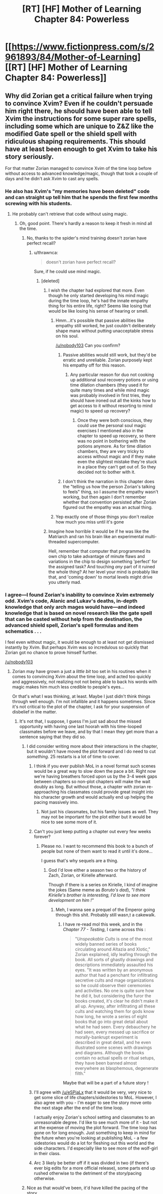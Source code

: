 #+TITLE: [RT] [HF] Mother of Learning Chapter 84: Powerless

* [[https://www.fictionpress.com/s/2961893/84/Mother-of-Learning][[RT] [HF] Mother of Learning Chapter 84: Powerless]]
:PROPERTIES:
:Author: Xtraordinaire
:Score: 214
:DateUnix: 1525037120.0
:DateShort: 2018-Apr-30
:END:

** Why did Zorian get a critical failure when trying to convince Xvim? Even if he couldn't persuade him right there, he should have been able to tell Xvim the instructions for some super rare spells, including some which are unique to Z&Z like the modified Gate spell or the shield spell with ridiculous shaping requirements. This should have at least been enough to get Xvim to take his story seriously.

For that matter Zorian managed to convince Xvim of the time loop before without access to advanced knowledge/magic, though that took a couple of days and he didn't ask Xvim to cast any spells.
:PROPERTIES:
:Author: WarningInsanityBelow
:Score: 36
:DateUnix: 1525040690.0
:DateShort: 2018-Apr-30
:END:

*** He also has Xvim's "my memories have been deleted" code and can straight up tell him that he spends the first few months screwing with his students.
:PROPERTIES:
:Author: Ardvarkeating101
:Score: 34
:DateUnix: 1525040941.0
:DateShort: 2018-Apr-30
:END:

**** He probably can't retrieve that code without using magic.
:PROPERTIES:
:Author: thrawnca
:Score: 38
:DateUnix: 1525042674.0
:DateShort: 2018-Apr-30
:END:

***** Oh, good point. There's hardly a reason to keep it fresh in mind all the time.
:PROPERTIES:
:Author: throwawayIWGWPC
:Score: 7
:DateUnix: 1525043352.0
:DateShort: 2018-Apr-30
:END:

****** No, thanks to the spider's mind training doesn't zorian have perfect recall?
:PROPERTIES:
:Author: icesharkk
:Score: 3
:DateUnix: 1525048698.0
:DateShort: 2018-Apr-30
:END:

******* u/thrawnca:
#+begin_quote
  doesn't zorian have perfect recall?
#+end_quote

Sure, if he could use mind magic.
:PROPERTIES:
:Author: thrawnca
:Score: 29
:DateUnix: 1525049601.0
:DateShort: 2018-Apr-30
:END:

******** [deleted]
:PROPERTIES:
:Score: 7
:DateUnix: 1525057155.0
:DateShort: 2018-Apr-30
:END:

********* I wish the chapter had explored that more. Even though he only started developing his mind magic during the time loop, he's had the innate empathy thing for his entire life, right? Seems like losing that would be like losing his sense of hearing or smell.
:PROPERTIES:
:Author: CeruleanTresses
:Score: 25
:DateUnix: 1525058688.0
:DateShort: 2018-Apr-30
:END:

********** Hmm...it's possible that passive abilities like empathy still worked, he just couldn't deliberately shape mana without putting unacceptable stress on his soul.

[[/u/nobody103]] Can you confirm?
:PROPERTIES:
:Author: thrawnca
:Score: 9
:DateUnix: 1525060660.0
:DateShort: 2018-Apr-30
:END:

*********** Passive abilities would still work, but they'd be erratic and unreliable. Zorian purposely kept his empathy off for this reason.
:PROPERTIES:
:Author: nobody103
:Score: 20
:DateUnix: 1525081028.0
:DateShort: 2018-Apr-30
:END:

************ Any particular reason for duo not cooking up additional soul recovery potions or using time dilation chambers (they used it for quite many times and while mind magic was probably involved in first tries, they should have ironed out all the kinks how to get access to it without resorting to mind magic) to speed up recovery?
:PROPERTIES:
:Author: distrofijus
:Score: 1
:DateUnix: 1525174371.0
:DateShort: 2018-May-01
:END:

************* Once they were both conscious, they could use the personal soul magic exercises I mentioned also in the chapter to speed up recovery, so there was no point in bothering with the potions anymore. As for time dilation chambers, they are very tricky to access without magic and if they make even the slightest mistake they're stuck in a place they can't get out of. So they decided not to bother with it.
:PROPERTIES:
:Author: nobody103
:Score: 6
:DateUnix: 1525176970.0
:DateShort: 2018-May-01
:END:


*********** I don't think the narration in this chapter does the "telling us how the person Zorian's talking to feels" thing, so I assume the empathy wasn't working, but then again I don't remember whether that convention persisted after Zorian figured out the empathy was an actual thing.
:PROPERTIES:
:Author: CeruleanTresses
:Score: 3
:DateUnix: 1525060793.0
:DateShort: 2018-Apr-30
:END:


********** Yep exactly one of those things you don't realize how much you miss until it's gone
:PROPERTIES:
:Author: jaghataikhan
:Score: 1
:DateUnix: 1525059578.0
:DateShort: 2018-Apr-30
:END:


********* Imagine how horrible it would be if he was like the Matriarch and ran his brain like an experimental multi-threaded supercomputer.

Hell, remember that computer that programmed its own chip to take advantage of minute flaws and variations in the chip to design something 'perfect' for the assigned task? And touching /any/ part of it ruined the whole thing? At her level your mind is probably like that, and 'coming down' to mortal levels might drive you utterly mad.
:PROPERTIES:
:Author: notagiantdolphin
:Score: 5
:DateUnix: 1525197784.0
:DateShort: 2018-May-01
:END:


*** I agree---I found Zorian's inability to convince Xvim extremely odd. Xvim's code, Alanic and Lukav's deaths, in-depth knowledge that only arch mages would have---and indeed knowledge that is based on novel research like the gate spell that can be casted without help from the destination, the advanced shield spell, Zorian's spell formulas and item schematics . . .

I feel even without magic, it would be enough to at least not get dismissed instantly by Xvim. But perhaps Xvim was so incredulous so quickly that Zorian got no chance to prove himself further.

[[/u/nobody103]]
:PROPERTIES:
:Author: throwawayIWGWPC
:Score: 21
:DateUnix: 1525042339.0
:DateShort: 2018-Apr-30
:END:

**** Zorian may have grown a just a /little bit/ too set in his routines when it comes to convincing Xvim about the time loop, and acted too quickly and aggressively, not realizing not not being able to back his words with magic makes him much less credible to people's eyes...

Or that's what I was thinking, at least. Maybe I just didn't think things through well enough. I'm not infallible and it happens sometimes. Since it's not critical to the plot of the chapter, I ask for your suspension of disbelief in the matter.
:PROPERTIES:
:Author: nobody103
:Score: 48
:DateUnix: 1525043175.0
:DateShort: 2018-Apr-30
:END:

***** It's not that, I suppose, I guess I'm just sad about the missed opportunity with having one last hoorah with his time-looped classmates before we leave, and by that I mean they get more than a sentence saying that they did so.
:PROPERTIES:
:Author: Ardvarkeating101
:Score: 19
:DateUnix: 1525045680.0
:DateShort: 2018-Apr-30
:END:

****** I did consider writing more about their interactions in the chapter, but it wouldn't have moved the plot forward and I do need to cut /something/. 25 restarts is a lot of time to cover.
:PROPERTIES:
:Author: nobody103
:Score: 24
:DateUnix: 1525047321.0
:DateShort: 2018-Apr-30
:END:

******* I think if you ever publish MoL in a novel format such scenes would be a great way to slow down the pace a bit. Right now we're having breathers forced upon us by the 3-4 week gaps between chapters so non-plot chapters will make the wait doubly as long. But without those, a chapter with zorian re-approaching his classmates could provide great insight into his character growth and would actually end up helping the pacing massively imo.
:PROPERTIES:
:Author: eSPiaLx
:Score: 30
:DateUnix: 1525048617.0
:DateShort: 2018-Apr-30
:END:

******** Not just his classmates, but his family issues as well. They may not be important for the plot either but it would be nice to see some more of it.
:PROPERTIES:
:Author: mp3max
:Score: 15
:DateUnix: 1525050654.0
:DateShort: 2018-Apr-30
:END:


******* Can't you just keep putting a chapter out every few weeks forever?
:PROPERTIES:
:Author: Ardvarkeating101
:Score: 5
:DateUnix: 1525047448.0
:DateShort: 2018-Apr-30
:END:

******** Please no. I want to recommend this book to a bunch of people but none of them want to read it until it's done...

I guess that's why sequels are a thing.
:PROPERTIES:
:Author: hallo_friendos
:Score: 9
:DateUnix: 1525057598.0
:DateShort: 2018-Apr-30
:END:

********* God I'd love either a season two or the history of Zach, Zorian, or Kirielle afterward.

Though if there is a series on Kirielle, I kind of imagine the jokes (Same meme as /Boruto's dad/), /"I think Kirielle's brother is interesting, I'd love to see more development on him !"/
:PROPERTIES:
:Author: cendrounet
:Score: 7
:DateUnix: 1525164834.0
:DateShort: 2018-May-01
:END:

********** Meh, I wanna see a prequel of the Emperor going through this shit. Probably still wasn,t a cakewalk.
:PROPERTIES:
:Author: kaukamieli
:Score: 6
:DateUnix: 1525199981.0
:DateShort: 2018-May-01
:END:

*********** I have re-read mol this week, and in the /Chapter 77 - Testing/, I came across this :

#+begin_quote
  "/Unspeakable Cults/ is one of the most widely banned series of books circulating around Altazia and Xlotic," Zorian explained, idly leafing through the book. All sorts of ghastly drawings and descriptions immediately assaulted his eyes. "It was written by an anonymous author that had a penchant for infiltrating secretive cults and mage organizations so he could observe their ceremonies and activities. No one is quite sure how he did it, but considering the furor the books created, it's clear he didn't make it all up. Anyway, after infiltrating all these cults and watching them for gods know how long, he wrote a series of eight books that go into great detail about what he had seen. Every debauchery he had seen, every messed up sacrifice or morally-bankrupt experiment is described in great detail, and he even illustrated some scenes with drawings and diagrams. Although the books contain no actual spells or ritual setups, they have been banned almost everywhere as blasphemous, degenerate filth."
#+end_quote

Maybe that will be a part of a future story !
:PROPERTIES:
:Author: cendrounet
:Score: 4
:DateUnix: 1525774139.0
:DateShort: 2018-May-08
:END:


******* I'll agree with [[/u/eSPiaLx]] that it would be very, very nice to get some slice of life chapters/sidestories to MoL. However, I also agree with you - I'm eager to see the story move onto the next stage after the end of the time loop.

I actually enjoy Zorian's school setting and classmates to an unreasonable degree. I'd like to see much more of it - but not at the expense of moving the plot forward. The time loop has gone on for long enough. Just something to keep in mind for the future when you're looking at publishing MoL - a few sidestories would do a lot for fleshing out this world and the side characters. I'd especially like to see more of the wolf-girl in their class.
:PROPERTIES:
:Author: SnowGN
:Score: 3
:DateUnix: 1525415329.0
:DateShort: 2018-May-04
:END:


******* Arc 3 likely be better off if it was divided in two (if there's ever big edits for a more official release), some parts end up rushed otherwise to the detriment of the story/pacing otherwise.
:PROPERTIES:
:Author: GodKiller999
:Score: 2
:DateUnix: 1525320180.0
:DateShort: 2018-May-03
:END:


****** Nice as that would've been, it'd have killed the pacing of the story.
:PROPERTIES:
:Author: Rheklr
:Score: 1
:DateUnix: 1525046345.0
:DateShort: 2018-Apr-30
:END:


***** He could have been aggressive. He could have just told him all the fancy spells Xvim used in a fight against the Lich. Who else would believe he can do a gate to misdirect beams?
:PROPERTIES:
:Author: kaukamieli
:Score: 1
:DateUnix: 1525200131.0
:DateShort: 2018-May-01
:END:


***** Yah, no worries. :)
:PROPERTIES:
:Author: throwawayIWGWPC
:Score: 0
:DateUnix: 1525043306.0
:DateShort: 2018-Apr-30
:END:


**** You seem forget Zach tried multiple times to convince Xvim and he failed so it shouldn't be farfetched Zorian is failing without the code (which he can't retrieve without magic and obviously doesn't remember it) or displaying magic.
:PROPERTIES:
:Author: Dismalward
:Score: 10
:DateUnix: 1525043903.0
:DateShort: 2018-Apr-30
:END:

***** Very true.
:PROPERTIES:
:Author: throwawayIWGWPC
:Score: 1
:DateUnix: 1525044487.0
:DateShort: 2018-Apr-30
:END:


*** Zach never convince Xvim in his many restarts and Zorian doesn't remember the code so its not unreasonable to get a failure in convincing Xvim without the code nor be able to demonstrate the magic he taught Zorian.
:PROPERTIES:
:Author: Dismalward
:Score: 8
:DateUnix: 1525044000.0
:DateShort: 2018-Apr-30
:END:


*** If what Zorian was saying was true, then he should have something from Xvim for the convincing. That he doesn't is concerning, and as for the information - I doubt Xvim doesn't have his fair share of enemies, and of which could've prepped Zorian in an attempt to lure Xvim into a vulnerable position. No-one gets to be old and powerful without being paranoid.
:PROPERTIES:
:Author: Rheklr
:Score: 7
:DateUnix: 1525041121.0
:DateShort: 2018-Apr-30
:END:

**** Well Zach never was able to convince Xvim so not really surprising Zorian can't convince him without any hard evidence since Xvim never really gave Zorian anything beyond the code to convince him without magic.
:PROPERTIES:
:Author: Dismalward
:Score: 5
:DateUnix: 1525043826.0
:DateShort: 2018-Apr-30
:END:


** Zorian is /insanely/ lucky that those soul cures worked on Zach without a hitch.
:PROPERTIES:
:Author: AmeteurOpinions
:Score: 34
:DateUnix: 1525038202.0
:DateShort: 2018-Apr-30
:END:

*** How so? They're just normal very expensive soul recovery potions. Don't see how they were extremely risky.
:PROPERTIES:
:Author: Midknightz
:Score: 25
:DateUnix: 1525039006.0
:DateShort: 2018-Apr-30
:END:

**** [deleted]
:PROPERTIES:
:Score: 22
:DateUnix: 1525040529.0
:DateShort: 2018-Apr-30
:END:

***** Eh, I'm sure that such potions are not widely known, but Zorian /has/ repeatedly ransacked the mind of a thoroughly unethical necromancer - and a research-focused one, at that.
:PROPERTIES:
:Author: thrawnca
:Score: 19
:DateUnix: 1525042897.0
:DateShort: 2018-Apr-30
:END:

****** I agree that this solution makes sense---at the beginning of the chapter I was thinking, "I wonder if Sudomir's mind had any information germane to healing soul damage." I would, however, suggest that during the final editing process of the book, this information about soul healing be moved to a much earlier chapter. Chekov and all that. [[/u/nobody103]]
:PROPERTIES:
:Author: throwawayIWGWPC
:Score: 21
:DateUnix: 1525044028.0
:DateShort: 2018-Apr-30
:END:

******* How about waiting for all the question until AFTER the novel is finished? You keep tagging the author about all these little details which kinda ruins the mystery of the story or figuring it out yourself.
:PROPERTIES:
:Author: Dismalward
:Score: 5
:DateUnix: 1525045545.0
:DateShort: 2018-Apr-30
:END:

******** You make a good point. I did hesitate to tag the author, however my memory and organizational methods are entirely inadequate and I don't trust myself to bring this point up at a later date. I know the author puts typos into a master document for use once the novel is over. I'm tagging the author with this comment as it's related to that editing process---indeed this comment was not a question at all but rather a recommendation.

To the author: I apologize if I'm being annoying. I don't have a good sense for these things.
:PROPERTIES:
:Author: throwawayIWGWPC
:Score: 2
:DateUnix: 1525046180.0
:DateShort: 2018-Apr-30
:END:

********* [deleted]
:PROPERTIES:
:Score: 12
:DateUnix: 1525046756.0
:DateShort: 2018-Apr-30
:END:

********** That's a really good idea.
:PROPERTIES:
:Author: throwawayIWGWPC
:Score: 3
:DateUnix: 1525047380.0
:DateShort: 2018-Apr-30
:END:


***** Not only that, but the fact that they were reliable for both Zach's unique, slightly altered soul and presumably /very/ unique injury throws me out of the story.

Really, it's just how incredibly quickly the story skips past “so I gave him the potions and left” without Zorian showing the slightest concern for its possible failure.
:PROPERTIES:
:Author: AmeteurOpinions
:Score: 3
:DateUnix: 1525042834.0
:DateShort: 2018-Apr-30
:END:

****** Zach's soul has a marker on it, but nothing indicates that that's super rare. And their soul injuries seem to be pretty standard "something blew up on my soul" kind of issues: no indication that QI's soul bomb had unique effects.

Really if you're okay with generic healing potions that work on various physical injuries, I can't see how this is that different.
:PROPERTIES:
:Author: RiOrius
:Score: 40
:DateUnix: 1525043510.0
:DateShort: 2018-Apr-30
:END:


****** The source of damage for Zach and Zorian was the same, so I feel that by examining his own soul, Zorian was able to make remedies tailored to the damage. On the other hand, the potions could also just be aids to quicken the soul's natural recovery process rather than treatments for the specific type of damage sustained---analogous to the effect of good nutrition on the body.
:PROPERTIES:
:Author: throwawayIWGWPC
:Score: 13
:DateUnix: 1525044454.0
:DateShort: 2018-Apr-30
:END:


****** I could see that if Zorian only had access to/tried a single soul remedy and it worked. But he used three different ones, presumably to cover as wide as spectrum as possible. For all we know two of the three could have been complete duds, spiritual placebos, and the last potion did all the heavy lifting in regards of accelerating the natural soul-recovery process.

The point is that Zorian didn't gamble all or nothing on a single cure, and it is more that reasonable to expect Sudomir to collect various methods of soul repair and have tested their efficacy given his plan and hobbies.
:PROPERTIES:
:Author: OchreOgre_AugerAugur
:Score: 4
:DateUnix: 1525139241.0
:DateShort: 2018-May-01
:END:


*** It sounds like they weren't so much meant to fix Zach's soul as speed up his natural recovery, which sounds a lot less risky.
:PROPERTIES:
:Author: thrawnca
:Score: 6
:DateUnix: 1525041574.0
:DateShort: 2018-Apr-30
:END:


*** adding onto Midknightz, Zorian selected potions specifically without risk. could be as simple as that
:PROPERTIES:
:Author: GoXDS
:Score: 9
:DateUnix: 1525039179.0
:DateShort: 2018-Apr-30
:END:


*** And lucky he could remember, I imagine most of potion recipes are in his notes instead of his memory. And he can't access his notes.
:PROPERTIES:
:Author: wassname
:Score: 3
:DateUnix: 1525064070.0
:DateShort: 2018-Apr-30
:END:

**** This i think is not luck. Just common sense and foresight. He did know that if he needed these potions he wouldn't have access to his notes.
:PROPERTIES:
:Author: azeazezar
:Score: 2
:DateUnix: 1525273312.0
:DateShort: 2018-May-02
:END:


** [[https://m.imgur.com/vJsVMmd]]
:PROPERTIES:
:Author: Grasmel
:Score: 60
:DateUnix: 1525040851.0
:DateShort: 2018-Apr-30
:END:

*** My reaction precisely. Below 7k words always leaves me feeling like, "Eh? But the chapter just started!"

I think it's also due to how quickly things progressed through the chapter.
:PROPERTIES:
:Author: throwawayIWGWPC
:Score: 23
:DateUnix: 1525042737.0
:DateShort: 2018-Apr-30
:END:


** "Oh no! Zorian is dying!"\\
"Oh wait, he's recovered (mostly)."\\
"Oh no! Zach is missing, his soul damaged beyond compare!"\\
"Oh wait, single spell tracked him, and soul cure worked with no long-term effects."

This was underwhelming, frankly. Any potential danger was quickly hand-waved away, and the only consequence they suffered was losing a bunch of restarts.

Back to the grind, I guess. Not that I mind- it's just a shame this fearful moment didn't last longer. It was a change of pace, and I thought we'd see more fun interactions between Zorian and others.
:PROPERTIES:
:Author: PurposefulZephyr
:Score: 68
:DateUnix: 1525039846.0
:DateShort: 2018-Apr-30
:END:

*** u/thrawnca:
#+begin_quote
  Zorian is dying!
#+end_quote

"You don't /look/ dead."

"I got better."
:PROPERTIES:
:Author: thrawnca
:Score: 27
:DateUnix: 1525041432.0
:DateShort: 2018-Apr-30
:END:

**** u/xamueljones:
#+begin_quote
  "You don't /look/ dead."
#+end_quote

The reports of my death were greatly exaggerated.
:PROPERTIES:
:Author: xamueljones
:Score: 13
:DateUnix: 1525047031.0
:DateShort: 2018-Apr-30
:END:


*** Yeah, I was expecting a little tidbit or two about some of their schoolmates during the no-magic restarts, or something similar.
:PROPERTIES:
:Author: Xtraordinaire
:Score: 46
:DateUnix: 1525040585.0
:DateShort: 2018-Apr-30
:END:

**** Yeah, pretty much this. While I get that we are near the end of the story and the plot /must/ move forward, I really miss those earlier scenes of how things happened differently thanks to their insight, more specifically, the different interactions with their classmates.
:PROPERTIES:
:Author: mp3max
:Score: 33
:DateUnix: 1525042151.0
:DateShort: 2018-Apr-30
:END:


*** Yeah, being unable to cast spells was too harsh of a result. There's no way for that to be a reoccurring obstacle and still have the story progress. If the damage was less severe, then it might have been able to be permanent, but as it is there isn't any way for Z&Z to do anything significant if their ability to do magic is significantly impaired.

Maybe if the damage was something like having constant bodily pains? Or some form of numbness, partial paralysis, or even memory loss. Those could have been things that stayed throughout the story, and acted as a real consequence for the previous chapter's mistake. Even if the damage slowly healed over time, or they needed to learn something to fix it, it would have been better. Instead there wasn't any way for them to do anything meaningful while they healed, meaning that from the reader's perspective not much time was spent on the consequences.

As an alternative, what if Z&Z needed to use crutches for the next few chapters, but they otherwise could function normally? It would be a real consequence that the reader would be reminded of, and very clearly see the results of that.
:PROPERTIES:
:Author: sicutumbo
:Score: 19
:DateUnix: 1525045691.0
:DateShort: 2018-Apr-30
:END:

**** I agree a more permanent or longer lasting effect would have been nice, but to be fair, Zorian is so accomplished that I wasn't surprised by the result. Zach /would/ have been screwed out of commission for longer if Zorian hadn't been so proficient with soul magic, alchemy, and had collected information from someone like Sudomir who is well-versed in soul damage. Zorian worked long and hard for those skills---like fifty chapters---so I'm okay with him knowing what to do. It may seem like what QI did to them was dealt with anti-climactically, but I feel this chapter was the natural culmination of years of disciplined training.
:PROPERTIES:
:Author: throwawayIWGWPC
:Score: 43
:DateUnix: 1525046666.0
:DateShort: 2018-Apr-30
:END:

***** Moreover, soul mutilation on this scale has happened to Z&Z before - that time they just spent several restarts unconscious. I think this is just us being shown how much they've grown. They might not have been able to use magic, but they didn't lose any restarts this time around.
:PROPERTIES:
:Author: Quetzhal
:Score: 24
:DateUnix: 1525047624.0
:DateShort: 2018-Apr-30
:END:


***** That could have been demonstrated by having the ailment normally be permanent, but through Zorian's alchemy he makes it heal in a few months. The author controls everything anyways, he can have Zorian improve the situation from "permanent" to "a few months" just as easily as he made Zach's ailment go from "he may not wake up for weeks" to "he'll be fine in a little bit".

It doesn't matter how skilled a character is, if the author wants the audience to take injuries or setbacks seriously, we need to actually see the negative consequences of said setbacks. As it is, we were shown about as much story time spent on QI's attack's recovery as we had for Z&Z recovering from the injuries the Grey Hunter inflicted on them.

The number of restarts remaining decreased, but that's a classic example of "tell don't show". A number that barely any audience member was tracking anyways got decreased by some amount. The plans didn't change, their ability to enact those plans didn't change, and not only did Z&Z not have any permanent consequences, they even have improved due to the injury.

I know that we can't know the contents of the rest of the story at this point, but would the rest of the story have been significantly changed if the initial number of restarts remaining when they started tracking had been 5 fewer, and this whole subplot of QI injuring them was skipped? The thing with being injured with the Sword Divers made Zorian substantially less aggressive in gaining Aranean knowledge, and gave him a motive for revenge. He also started carrying around better suicide bomb things. The result of the current injury seems to be "Hey, let's try mind magic this time", something that would have been about equally likely to be thought of beforehand.
:PROPERTIES:
:Author: sicutumbo
:Score: 16
:DateUnix: 1525052595.0
:DateShort: 2018-Apr-30
:END:

****** !delta. I don't feel the same gravitas with this as I felt with the Sword Divers death, which I still remember quite well. Although I will note that Zorian said without his soul and mind training, the damage could well have been permanent as his soul restructured his mind to integrate his loop memories.

In all honestly, though, I feel we'd be talking about this differently if these previous five restarts had occurred over three or four chapters where significant work was done despite not being able to do magic themselves. That would feel like serious consequences had occurred. Maybe it could go into depth about convincing Xvim sans magic---or perhaps Ilsa instead---then using whomever they recruit to help rescue Alanic and Lukath. Then they could find more to join their cause who would help them move goals forward in unexpected ways. It would be a five-month masterclass in minioning.
:PROPERTIES:
:Author: throwawayIWGWPC
:Score: 13
:DateUnix: 1525053703.0
:DateShort: 2018-Apr-30
:END:

******* u/sicutumbo:
#+begin_quote
  I don't feel the same gravitas with this as I felt with the Sword Divers death, which I still remember quite well.
#+end_quote

Precisely the point. It didn't really change anything.

#+begin_quote
  In all honestly, though, I feel we'd be talking about this differently if these previous five restarts had occurred over three or four chapters where significant work was done despite not being able to do magic themselves. That would feel like serious consequences had occurred. Maybe it could go into depth about convincing Xvim sans magic---or perhaps Ilsa instead---then using whomever they recruit to help rescue Alanic and Lukath. Then they could find more to join their cause who would help them move goals forward in unexpected ways. It would be a five-month masterclass in minioning.
#+end_quote

While that is one solution to the problem of this chapter, I don't think it's a great solution. It would kill the pacing, and I don't think that taking a multiple update break (translated into multiple real months of time) from using magic in a story where the magic is one of the most interesting focuses. Maybe if they had never been able to convince any of the people around them before of the time loop, and they had a few restarts where they focused on doing so rather than training, but at this point it would be really slow. It's barely even mentioned at this point how they convince their teachers of the time loop, so going back to spending a lot of time doing so would be annoying.

That said, I do commend you on offering a way of showing real consequences to Z&Z not being prepared for QI's attack. And I think it would have worked fairly well earlier on in the story. Just not at this point.
:PROPERTIES:
:Author: sicutumbo
:Score: 7
:DateUnix: 1525054576.0
:DateShort: 2018-Apr-30
:END:


*** To me it seemed the author rushed it a bit. Shorter than other chapters, nothing really of note happened. Read like a run down and condensed version of what happened.
:PROPERTIES:
:Author: Duck_Giblets
:Score: 6
:DateUnix: 1525049953.0
:DateShort: 2018-Apr-30
:END:


*** Yeah it read more like a summary of a chapter than an actual chapter, its one thing being told that someone spent a month struggling, but it doesn't have much impact if we aren't shown it
:PROPERTIES:
:Author: akaltyn
:Score: 5
:DateUnix: 1525059660.0
:DateShort: 2018-Apr-30
:END:


*** I think it's a headfake.

They assumed that QI blew himself up in a suicide strike to hurt them. He did.

They also assume QI had no way to send himself messages in the time loop.

I suspect that he figured out a way to send some information to himself.
:PROPERTIES:
:Author: Schuano
:Score: 6
:DateUnix: 1525064700.0
:DateShort: 2018-Apr-30
:END:


** *looks at the chapter title

*Dun dun dun!*
:PROPERTIES:
:Author: Xtraordinaire
:Score: 12
:DateUnix: 1525037169.0
:DateShort: 2018-Apr-30
:END:


** This is book six Harry Potter. Serious Shit^{TM} is coming next.
:PROPERTIES:
:Author: Ardvarkeating101
:Score: 14
:DateUnix: 1525039905.0
:DateShort: 2018-Apr-30
:END:


** What key do they still need after the crown?
:PROPERTIES:
:Author: reddithanG
:Score: 11
:DateUnix: 1525039134.0
:DateShort: 2018-Apr-30
:END:

*** The scepter.
:PROPERTIES:
:Author: sicutumbo
:Score: 15
:DateUnix: 1525039391.0
:DateShort: 2018-Apr-30
:END:

**** Also the dagger.
:PROPERTIES:
:Author: Xtraordinaire
:Score: 13
:DateUnix: 1525040734.0
:DateShort: 2018-Apr-30
:END:

***** And my axe.
:PROPERTIES:
:Author: cendrounet
:Score: 9
:DateUnix: 1525165063.0
:DateShort: 2018-May-01
:END:


*** The staff I think. It's mentioned at the very end of the chapter.
:PROPERTIES:
:Author: GriffinJ
:Score: 7
:DateUnix: 1525039435.0
:DateShort: 2018-Apr-30
:END:


*** There's no special order I'm aware of, it's just a question of difficulty of getting access to them.
:PROPERTIES:
:Author: SevereCircle
:Score: 2
:DateUnix: 1525089217.0
:DateShort: 2018-Apr-30
:END:


** That was a serious loss, but thankfully they didn't receive any permanent damage. If they manage to beat QI I'm sure there's a lot they could learn from his skeleton and whatever items he had on him at the time.
:PROPERTIES:
:Author: GodKiller999
:Score: 9
:DateUnix: 1525039029.0
:DateShort: 2018-Apr-30
:END:


** Huh.

Unrelated to this chapter, I just realised what RR was probably up to, optimising the invasion over and over again.

If we assume that he owned that robe (since he had it easily available at the start of the month when he attacked Zach), and is thus an inner-circle cultist, then he actually wouldn't care all that much about maximising damage. But it didn't take him long to drop off tips to the invaders, and a more effective invasion would give him more time to work on the cult's true objective.

Remember how Zorian didn't think that their mind magic would be good enough to actually overpower the primordial? /What if they had someone who could try it over and over again in different ways, recording what worked well and what didn't?/

We now have a motive for initiating the loop early. Not a divine failsafe to contain the primordial, as some have suggested, but a secure laboratory to determine how best to break it out and put it on a leash.
:PROPERTIES:
:Author: thrawnca
:Score: 8
:DateUnix: 1525117633.0
:DateShort: 2018-May-01
:END:

*** However, each time that the primordial is released, the loop ends. So isn't that a terrible way to go about trying to control the primordial?
:PROPERTIES:
:Author: I-want-pulao
:Score: 10
:DateUnix: 1525122341.0
:DateShort: 2018-May-01
:END:

**** But RR had access to the master key, I think. He may of been able to keep the loop from activating for a few more seconds.\\
Also the ritual they are using may not be the most efficient at either breaking or controlling the primordial but with the loops RR could find a better one.
:PROPERTIES:
:Author: FlameSparks
:Score: 1
:DateUnix: 1525127064.0
:DateShort: 2018-May-01
:END:

***** u/thrawnca:
#+begin_quote
  But RR had access to the master key, I think
#+end_quote

Very unlikely. It's pretty hard to gather the five pieces, especially with QI wearing one, and RR didn't have to deal with the Gate being barred. I gather that the Controller doesn't normally need the Key in order to leave.

I'd agree, though, that it would be possible to test control magic and experiment on the primordial without completely letting it out.
:PROPERTIES:
:Author: thrawnca
:Score: 6
:DateUnix: 1525133234.0
:DateShort: 2018-May-01
:END:


*** I don't think the primordial itself is looped. It's pretty clear that as powerful the Sovereign('s?) Gate is, it's not strong enough to loop anything more than what's within this "earth plane": spiritual planes, and therefore probably primordial dimensions, are off limits. When Silverlake inspected the summoning setup, she said that it's going to the same place, but from a different perspective: thus it's likely that connecting to a primordial within the loop actually connects to the linear-time extra-loop primordial, and the "different perspective" is because the loop dimension is located in a different meta-spatial position. The primordial is probably really confused about why these femtosecond-long gates keep pinging it at incredible frequency.

On that note, I strongly suspect that the reason for loop crash isn't something inherent to the primordial, but the time-speed differential between the primordial-dimension-body and the loop world.
:PROPERTIES:
:Author: jiffyjuff
:Score: 6
:DateUnix: 1525167963.0
:DateShort: 2018-May-01
:END:

**** u/CrystalineAxiom:
#+begin_quote
  On that note, I strongly suspect that the reason for loop crash isn't something inherent to the primordial, but the time-speed differential between the primordial-dimension-body and the loop world.
#+end_quote

Remember that Primordials contain an entire world inside them. So unlike measly human scale pocket dimension creation, it's possible that a primordial entering the time loop stresses out the Sovereign Gate and causes an automatic shutdown and restart in the same way that the time acceleration chamber shuts down when they try to bring the Imperial Orb with them.
:PROPERTIES:
:Author: CrystalineAxiom
:Score: 1
:DateUnix: 1529381507.0
:DateShort: 2018-Jun-19
:END:

***** I totally agree, and I think that's going to be the canon explanation. The clear parallel with the time acceleration chamber and the orb is too strong to ignore.
:PROPERTIES:
:Author: jiffyjuff
:Score: 1
:DateUnix: 1529390354.0
:DateShort: 2018-Jun-19
:END:


*** That would explain why RR was a lousy mind mage, yeah. He has honed one skill, how to defeat the primordial, but nothing else. That doesn't explain why Zach is a looper though. Is he simply integral to the loop, and has no choice but to participate? Seems weird.
:PROPERTIES:
:Author: Xtraordinaire
:Score: 1
:DateUnix: 1525176281.0
:DateShort: 2018-May-01
:END:

**** I thought the reason RR was weak was because he was using unstructured mind magic to bypass any possible marker safeguards. Being non-psychic, what he displayed was actually quite impressive. With structured mind magic, I imagine he would show much better results.
:PROPERTIES:
:Author: thrawnca
:Score: 4
:DateUnix: 1525176551.0
:DateShort: 2018-May-01
:END:

***** I was referring to his encounter with Zorian. He seemed to have trouble with an unrefined mind blast. Granted, he had several bullets in his stomach at the time, but still.
:PROPERTIES:
:Author: Xtraordinaire
:Score: 2
:DateUnix: 1525176777.0
:DateShort: 2018-May-01
:END:

****** Yeah, I was talking about the same encounter. Sure his unstructured mind magic wasn't much, because he's not psychic. But even that much actually represents a lot of hard work. And I'd imagine his primary focus was structured magic.
:PROPERTIES:
:Author: thrawnca
:Score: 2
:DateUnix: 1525177315.0
:DateShort: 2018-May-01
:END:

******* [deleted]
:PROPERTIES:
:Score: 1
:DateUnix: 1525229977.0
:DateShort: 2018-May-02
:END:

******** Blood magic enhancements would be reset by the loop. Which is great for research and safe experimentation, but no good directly.
:PROPERTIES:
:Author: thrawnca
:Score: 1
:DateUnix: 1525244186.0
:DateShort: 2018-May-02
:END:

********* Blood magic enhancements affect the soul so they wouldn't be reset. That's why they effectively consume a piece of your total mana reserves.
:PROPERTIES:
:Author: CrystalineAxiom
:Score: 1
:DateUnix: 1529381650.0
:DateShort: 2018-Jun-19
:END:


** It feels slightly odd that they've never revisited the coin strategy that Zorian used to beat QI the first time. Sure it's unlikely to work but they know it does banish him to his phylactery on contact if they can get him to touch it.
:PROPERTIES:
:Author: GriffinJ
:Score: 9
:DateUnix: 1525039532.0
:DateShort: 2018-Apr-30
:END:

*** u/valeskas:
#+begin_quote
  never revisited the coin strategy
#+end_quote

Search for word "coin" in chapter 80.
:PROPERTIES:
:Author: valeskas
:Score: 14
:DateUnix: 1525040044.0
:DateShort: 2018-Apr-30
:END:

**** they just dismissed it because it was unlikely to work but that doesn't mean it won't work. they are essentially gonna do the same thing with the whole mind thing since lich might be banished to his pylactery if he senses might tampering.
:PROPERTIES:
:Author: Dismalward
:Score: 10
:DateUnix: 1525044190.0
:DateShort: 2018-Apr-30
:END:

***** u/thrawnca:
#+begin_quote
  they just dismissed it because it was unlikely to work but that doesn't mean it won't work.
#+end_quote

What would it take to convince you that it won't work? Testing it? Zach /has/. He's tried to throw objects at QI a bunch of times, and QI literally handwaves them away.

And as for having him underestimate them, to even make the attempt, they would have to appear as nonthreatening as regular academy students. Which means shutting down some portion - quite possibly a large portion - of their activities, since those activities were enough to actually attract QI's attention and have him seek them out. So making any realistic attempt at tricking him into grabbing a thrown object has a significant opportunity cost. It's not at all a free shot that they're ignoring; it's a time and resources sink with no realistic prospect of a payoff.

Mind magic is a much more feasible approach. Since he's apparently not a psychic (based on his attack on Xvim), his only adequate defence against Zorian is Mind Blank. If Zach can dispel that, then QI can't just wave his hand and push Zorian out like he could knock away a soul coin. Either he goes mind-to-mind with Zorian and likely loses, or he evacuates and likely drops the crown.
:PROPERTIES:
:Author: thrawnca
:Score: 12
:DateUnix: 1525047737.0
:DateShort: 2018-Apr-30
:END:

****** The only reason qi met them was because their activities concerned him. They wasted multiple loop not trying it out in which he wasnt suspicious and I repeatedly emphasize they don't need to throw the ring. Literally said it in bold and you still going on about them doing it themselves.

The author most likely wants it done THIER way and not some anticlimactic coin trickery which has no evidence that wouldn't work within the rules of the universe other than them stating "Oh it won't work". They never even tried with other ppl and utterly dismisses it because of it breaking the authors narrative. Like I said, use the lich's arrogance against him like the first time it worked since it's not like the lich is going to be wise to the trick across loops. They don't need to beat the lich at all just get the crown and they are finally understanding that this chapter instead of all the time wasted before.
:PROPERTIES:
:Author: Dismalward
:Score: 5
:DateUnix: 1525048629.0
:DateShort: 2018-Apr-30
:END:

******* QI can see their souls, he'd instantly see that they weren't mere academy students, which Zorian was back when he used the coin trick and convincing a proxy to do it in their place would likely prove... difficult.
:PROPERTIES:
:Author: GodKiller999
:Score: 4
:DateUnix: 1525320399.0
:DateShort: 2018-May-03
:END:

******** They have mind magic and near-unlimited resources at their disposal. Pretty certain finding a willing (or unwilling) patsy would be easy
:PROPERTIES:
:Author: Dismalward
:Score: 2
:DateUnix: 1525321783.0
:DateShort: 2018-May-03
:END:

********* Actively using magic would likely be noticeable, making it seamless without Zorian actively doing something would require deep mind modification to the victim, which is something he's unwilling to do (though I myself believe he should train the skill exactly for these kind of events).
:PROPERTIES:
:Author: GodKiller999
:Score: 2
:DateUnix: 1525323066.0
:DateShort: 2018-May-03
:END:

********** he can just give it to someone and tell them it works on liches. i don't mind if the author makes it impossible but they never attempted to try instead of doing nothing at the end of the multiple wasted restarts(making the coin shouldnt be too hard and just give it to someone and hope for the best). if it works then awesome but if it doesnt its not like they invested too heavily
:PROPERTIES:
:Author: Dismalward
:Score: 2
:DateUnix: 1525326510.0
:DateShort: 2018-May-03
:END:

*********** The someone they gave the coin to would have to be positively insane to believe them (facing the lich is ludicrously dangerous, hence the need for mind magic) and then have good enough acting to replicate the situation Zorian was in (not to mention doing something interesting enough for QI to take notice, but not so much so that he'd consider them a danger).
:PROPERTIES:
:Author: GodKiller999
:Score: 2
:DateUnix: 1525366543.0
:DateShort: 2018-May-03
:END:


***** That doesn't rely on getting him to touch a physical object, which is the main obstacle. Offensive spells can punch through defenses and generally aren't affected by telekinesis, and it's been mentioned that QI is is proficient with unstructured telekinesis. A coin or other similar object would be blocked by almost any defensive spell, and could be easily deflected by almost any spell including the telekinesis mentioned above.
:PROPERTIES:
:Author: sicutumbo
:Score: 3
:DateUnix: 1525044924.0
:DateShort: 2018-Apr-30
:END:

****** Well they got him by relying on his arrogance so it won't be farfetched to try the same thing again but with even more vulnerable target since it doesn't NEED to be them to flip the coin to the lich. They could even mind-control someone on lich's side or a student. They should've done it way before when they knew lich had the crown instead of doing nothing at the end of the loop where lich invades.

Tbh Its an easy solution thats dismissed because the author wants the lich to be defeated in their own way instead of relying on that coin trick instead of just doing that at the end of the loop instead of wasting so many loop doing nothing to the lich even by proxy.
:PROPERTIES:
:Author: Dismalward
:Score: 4
:DateUnix: 1525045432.0
:DateShort: 2018-Apr-30
:END:

******* Maybe you're right, but I never got the sense that Z&Z were able to spy on QI enough to compel someone to touch him with a coin. To agree with you, however, it would have been cool to see Z&Z spend time trying similar tactics unsuccessfully a couple times just to convince the reader that they weren't overlooking these kinds of strategies.
:PROPERTIES:
:Author: throwawayIWGWPC
:Score: 7
:DateUnix: 1525047132.0
:DateShort: 2018-Apr-30
:END:


*** [deleted]
:PROPERTIES:
:Score: 7
:DateUnix: 1525040347.0
:DateShort: 2018-Apr-30
:END:

**** This is a great idea: If Zorian can render QI mentally powerless for the split second it takes someone to toss a coin at him, then QI is out of commission until he can find a new body. This would be enough to get the crown and dagger in the loop. Out of the loop, this solution is a good fall-back if they can't find a way to end QI permanently---though it might only buy them a little time as we know from a previous chapter that QI has extra bodies nearby.
:PROPERTIES:
:Author: throwawayIWGWPC
:Score: 9
:DateUnix: 1525042604.0
:DateShort: 2018-Apr-30
:END:

***** Considering QI has a spare body waiting in the building he direct ZZ to, I assume he has a lot of spares.
:PROPERTIES:
:Author: FlameSparks
:Score: 3
:DateUnix: 1525077795.0
:DateShort: 2018-Apr-30
:END:


** Typos:

their soul somehow synchronized with their body/their souls somehow synchronized with their bodies

make sure it doesn't happen/make sure it didn't happen

expected Quatach-Ichl use/expected Quatach-Ichl to use

this wouldn't as easy/this wouldn't be as easy

Tesen Zveri, Zach's legal guardian was/Tesen Zveri, Zach's legal guardian, was

anyone who has any information/anyone who had any information

What if Zach had really/What if Zach has really

well within our right/well within our rights

presenting an official-looking authorization documents/presenting official-looking authorization documents

give them free reign/give them free rein

ended up a worse state/ended up in a worse state

made than a far riskier/made that a far riskier

the other a blood red/another a blood red

as it weightless/as if weightless

dramatic wows/dramatic vows

compared an intact and damaged version/compared intact and damaged versions

at best of times/at the best of times

jets of water of energy/jets of water or energy
:PROPERTIES:
:Author: thrawnca
:Score: 5
:DateUnix: 1525041281.0
:DateShort: 2018-Apr-30
:END:


** Hello guys,

I learned recently that there was a thread on this subreddit each time a chapter came out, so here I am.

Do you guys also discuss theories about where some plotlines are heading? If you do, do you have a dedicated thread for that? I have some ideas but I don't dare to post them directly in case I'm right and it ruins the fun for someone...
:PROPERTIES:
:Author: _Ternal_
:Score: 7
:DateUnix: 1525094879.0
:DateShort: 2018-Apr-30
:END:

*** There is also the [[/r/motheroflearning][r/motheroflearning]] subreddit.

I wouldn't worry about spoiling with a good guess. That's completely legitimate. It's only spoiling if you've read further than someone else, and if that's the case, they shouldn't be reading discussion threads if they're concerned.

My own theory is that Zach will be able to exit normally, unless RR has stolen his body, but Zorian will have to bust out via the primordial prison.
:PROPERTIES:
:Author: thrawnca
:Score: 6
:DateUnix: 1525117915.0
:DateShort: 2018-May-01
:END:

**** u/Xtraordinaire:
#+begin_quote
  It's only spoiling if you've read further than someone else
#+end_quote

In other words: time travelers, get out reeeeeeeeeeeeee!
:PROPERTIES:
:Author: Xtraordinaire
:Score: 3
:DateUnix: 1525119811.0
:DateShort: 2018-May-01
:END:


*** You can make a [D]iscussion thread ([[/r/rational/comments/8cb6d8/d_mother_of_learning_does_the_time_loop_destroy/][example]]), but posting here is absolutely fine, especially if the chapter has some new information relevant to your theories. I mean, what's the point of having these threads if not to discuss the plot and fan theories?
:PROPERTIES:
:Author: Xtraordinaire
:Score: 2
:DateUnix: 1525098609.0
:DateShort: 2018-Apr-30
:END:

**** Fair enough. So here I go.

WARNING: THEORY BELOW. MIGHT BE SPOILER IF CORRECT

One of the main issues that Zorian has to solve is about the fact that if he gets out of the loop, the original Zorian is still there with his own soul, so our Zorian has to find a way to get his body back without killing him. My theory is that he will use some form of soul magic to become something similar to a shifter (but having his own soul twice instead of two very different souls). We're told as early as chapter 29 that "shifters are people with two souls", and it seems to me to be particularly appropriate to the matter at hand.
:PROPERTIES:
:Author: _Ternal_
:Score: 8
:DateUnix: 1525102730.0
:DateShort: 2018-Apr-30
:END:

***** It is a popular theory. With what happened at the start of the chapter Zorian got a first hand experience of memory intergration without the anesthetic, this would be useful when he does get into the real world.
:PROPERTIES:
:Author: FlameSparks
:Score: 3
:DateUnix: 1525108048.0
:DateShort: 2018-Apr-30
:END:

****** Oh so I'm not the first one to have this idea, nice =)
:PROPERTIES:
:Author: _Ternal_
:Score: 2
:DateUnix: 1525117145.0
:DateShort: 2018-May-01
:END:


***** I've had a similar thought, though I've been thinking that Zach and Zorian would join together in shifter-ritual, rather than Zorian with his outer self.
:PROPERTIES:
:Author: Aabcehmu112358
:Score: 1
:DateUnix: 1525131419.0
:DateShort: 2018-May-01
:END:


*** I mostly avoid these discussions for that exact reason, after a major plot point of a practical guide to evil was guessed. But i think you're safe to post them if you want, maybe just put a warning at the top. I don't think there is any special place for those discussions.
:PROPERTIES:
:Author: Mingablo
:Score: 1
:DateUnix: 1525097328.0
:DateShort: 2018-Apr-30
:END:

**** what plot point if i might ask?
:PROPERTIES:
:Author: panchoadrenalina
:Score: 1
:DateUnix: 1525135783.0
:DateShort: 2018-May-01
:END:

***** The chapter where the princess of summer was interrogated. Someone guessed the ending to the arcadia arc.
:PROPERTIES:
:Author: Mingablo
:Score: 1
:DateUnix: 1525135993.0
:DateShort: 2018-May-01
:END:


** A shame there were no lasting consequences, but perhaps there are that we haven't seen?

Honestly the best part of this novel is going to be when they finally escape the loop and their actions have actual consequences on the world around them.
:PROPERTIES:
:Score: 4
:DateUnix: 1525073448.0
:DateShort: 2018-Apr-30
:END:


** They're still going to interact with Quatach-Ichl? That seems...unwise. If they go through even one more attack of the same caliber it would be almost impossible to escape the loop.
:PROPERTIES:
:Author: dragondraems42
:Score: 6
:DateUnix: 1525038957.0
:DateShort: 2018-Apr-30
:END:

*** too bad they /have/ to engage with him at least once more. and now they know what to expect so...
:PROPERTIES:
:Author: GoXDS
:Score: 24
:DateUnix: 1525039134.0
:DateShort: 2018-Apr-30
:END:


*** Risk/Reward. 19 restarts left, that's a year and a half. QI is the biggest threat IRL, and he represents direct access to one key and indirect access to another. They /have/ to interact with him a few more times just to practice getting the crown itself, and any information they can get on dunking him out of the loop would be invaluable.
:PROPERTIES:
:Author: ketura
:Score: 15
:DateUnix: 1525043054.0
:DateShort: 2018-Apr-30
:END:


*** It was definitely unwise. Now, with some of his secrets revealed, it's probably not so unwise to deal with QI as before.

Besides, they need the crown.

Get all the relics or bust.
:PROPERTIES:
:Author: Xtraordinaire
:Score: 5
:DateUnix: 1525040403.0
:DateShort: 2018-Apr-30
:END:

**** Crown and dagger, btw.
:PROPERTIES:
:Author: mp3max
:Score: 2
:DateUnix: 1525041850.0
:DateShort: 2018-Apr-30
:END:

***** u/thrawnca:
#+begin_quote
  and dagger
#+end_quote

QI's help is less crucial than it was. They have now had the chance to at least briefly examine the vault's wardstone, and they know how to break the tracker afterward. Busting the vault without QI would be very challenging, but has probably become possible.
:PROPERTIES:
:Author: thrawnca
:Score: 12
:DateUnix: 1525042823.0
:DateShort: 2018-Apr-30
:END:

****** They got in once before, but got harassed the rest of the restart by pursuing authorities. Now thanks to QI, they know how to keep that from happening.
:PROPERTIES:
:Author: pleasedothenerdful
:Score: 3
:DateUnix: 1525112413.0
:DateShort: 2018-Apr-30
:END:

******* Not quite. They got far enough to be tagged and tracked, yes, but on that occasion they didn't actually manage to rob the place.
:PROPERTIES:
:Author: thrawnca
:Score: 4
:DateUnix: 1525115734.0
:DateShort: 2018-Apr-30
:END:

******** The discovery of the soul tether allows them to try (and fail) the heist once in a restart now.

Where before they would be harassed by the eagle riding royal dickwads, now they break the tether and continue through other plans of the restart even if they fail to get the dagger. They now have 19 attempts to get into the vault on their own.
:PROPERTIES:
:Author: Xtraordinaire
:Score: 1
:DateUnix: 1525123260.0
:DateShort: 2018-May-01
:END:


*** u/mp3max:
#+begin_quote
  That seems...unwise
#+end_quote

They don't have any other option though, they need to interact with QI for both the dagger and the crown, which are 100% vital.
:PROPERTIES:
:Author: mp3max
:Score: 5
:DateUnix: 1525041829.0
:DateShort: 2018-Apr-30
:END:


*** They can either do it now, or do it when another setback would kill them for sure. The only complicating thing would be if the scepter granted then some amazing combat power, but that's rather risky.
:PROPERTIES:
:Author: sicutumbo
:Score: 3
:DateUnix: 1525039559.0
:DateShort: 2018-Apr-30
:END:


** Can anyone recommend me some stories similar to this one? Just caught up and want more :)

Thanks
:PROPERTIES:
:Author: Equisential
:Score: 2
:DateUnix: 1525300768.0
:DateShort: 2018-May-03
:END:

*** If you like Naruto fanfiction and don't mind sex, /Time Braid/ also features slow power leveling in a time loop. It's not the same caliber as this, but it might satisfy if you need a fix.
:PROPERTIES:
:Author: bassicallyboss
:Score: 1
:DateUnix: 1525582440.0
:DateShort: 2018-May-06
:END:


** Yiiisss, New chapter of best ratfic!
:PROPERTIES:
:Author: Hust91
:Score: 4
:DateUnix: 1525038303.0
:DateShort: 2018-Apr-30
:END:


** +I don't like the title of this chapter...+

Nevermind, the chapter title was a bit overdramatic. Fitting, but overdramatic nonetheless.

Tbh, I don't think it's such a bad thing for them to have taking their time off. I mean, it sucks that they were forced to lose those restarts but it doesn't hurt them to remember who they are doing those things for as well, and to rest their minds a little.
:PROPERTIES:
:Author: mp3max
:Score: 3
:DateUnix: 1525039826.0
:DateShort: 2018-Apr-30
:END:


** How could they both instantly tell how long it would take to heal
:PROPERTIES:
:Author: RMcD94
:Score: 1
:DateUnix: 1525087422.0
:DateShort: 2018-Apr-30
:END:

*** They were only guesstimating, but Zach has experienced recovery from soul damage before, and Zorian has Sudomir's knowledge on the subject.
:PROPERTIES:
:Author: thrawnca
:Score: 10
:DateUnix: 1525118240.0
:DateShort: 2018-May-01
:END:


** I hope I'm not repeating anything previously said, but didn't "He really got us good" stick out to anyone?

When I read the previous chapter I didn't think of Quatach-Ichl possessing either one of them, and didn't think it all that plausible even after I saw comments on here about the possibility, but I haven't noticed the author using that turn of phrase frequently before.
:PROPERTIES:
:Author: Slinkinator
:Score: 1
:DateUnix: 1525155378.0
:DateShort: 2018-May-01
:END:

*** It sounded in-character to me.

Also I'm pretty sure you can't possess someone by just exploding yourself all over them like that.
:PROPERTIES:
:Author: thrawnca
:Score: 1
:DateUnix: 1525221698.0
:DateShort: 2018-May-02
:END:


** The chapter felt like its title: Powerless.
:PROPERTIES:
:Author: Kuratius
:Score: -1
:DateUnix: 1525040212.0
:DateShort: 2018-Apr-30
:END:
